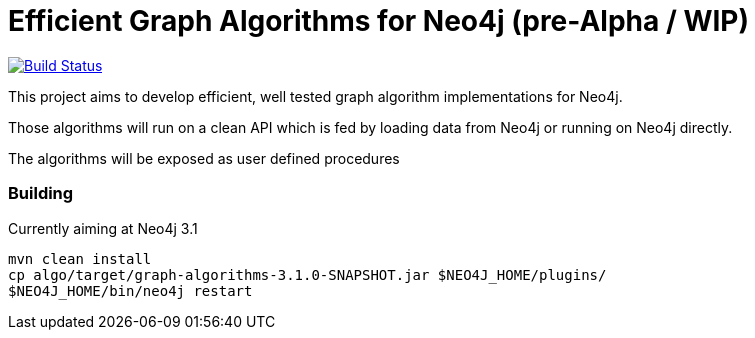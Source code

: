 = Efficient Graph Algorithms for Neo4j (pre-Alpha / WIP)

image:https://travis-ci.org/neo4j-contrib/neo4j-graph-algorithms.svg?branch=3.1["Build Status", link="https://travis-ci.org/neo4j-contrib/neo4j-graph-algorithms"]

This project aims to develop efficient, well tested graph algorithm implementations for Neo4j.

Those algorithms will run on a clean API which is fed by loading data from Neo4j or running on Neo4j directly.

The algorithms will be exposed as user defined procedures


=== Building

Currently aiming at Neo4j 3.1

----
mvn clean install
cp algo/target/graph-algorithms-3.1.0-SNAPSHOT.jar $NEO4J_HOME/plugins/
$NEO4J_HOME/bin/neo4j restart
----

